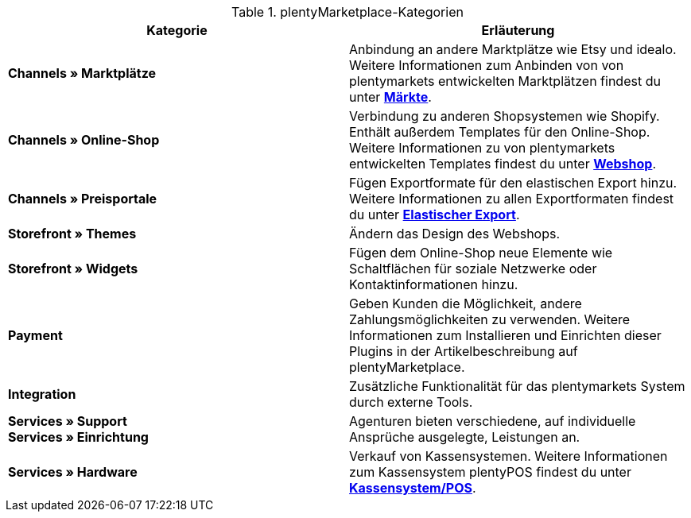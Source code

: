 .plentyMarketplace-Kategorien
[cols=”1,3”]
|====
|Kategorie |Erläuterung

| *Channels » Marktplätze*
|Anbindung an andere Marktplätze wie Etsy und idealo. Weitere Informationen zum Anbinden von von plentymarkets entwickelten Marktplätzen findest du unter *<<maerkte, Märkte>>*.

| *Channels » Online-Shop*
|Verbindung zu anderen Shopsystemen wie Shopify. Enthält außerdem Templates für den Online-Shop. Weitere Informationen zu von plentymarkets entwickelten Templates findest du unter *<<webshop, Webshop>>*.

| *Channels » Preisportale*
|Fügen Exportformate für den elastischen Export hinzu. Weitere Informationen zu allen Exportformaten findest du unter *<<daten/daten-exportieren/elastischer-export, Elastischer Export>>*.

| *Storefront » Themes*
|Ändern das Design des Webshops.

| *Storefront » Widgets*
|Fügen dem Online-Shop neue Elemente wie Schaltflächen für soziale Netzwerke oder Kontaktinformationen hinzu.

| *Payment*
|Geben Kunden die Möglichkeit, andere Zahlungsmöglichkeiten zu verwenden. Weitere Informationen zum Installieren und Einrichten dieser Plugins in der Artikelbeschreibung auf plentyMarketplace.

| *Integration*
|Zusätzliche Funktionalität für das plentymarkets System durch externe Tools.

| *Services » Support* +
*Services » Einrichtung*
|Agenturen bieten verschiedene, auf individuelle Ansprüche ausgelegte, Leistungen an.

| *Services » Hardware*
|Verkauf von Kassensystemen. Weitere Informationen zum Kassensystem plentyPOS findest du unter *<<pos, Kassensystem/POS>>*.
|====
